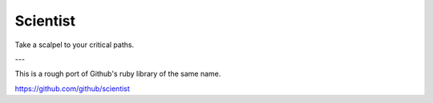 Scientist
=========

Take a scalpel to your critical paths.

---

This is a rough port of Github's ruby library of the same name.

https://github.com/github/scientist
